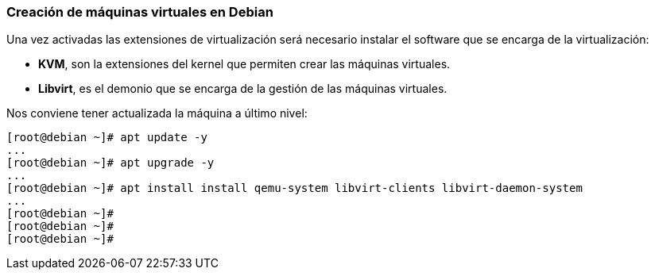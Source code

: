 === Creación de máquinas virtuales en Debian

Una vez activadas las extensiones de virtualización será necesario instalar el software que se encarga de la virtualización:

* **KVM**, son la extensiones del kernel que permiten crear las máquinas virtuales.
* **Libvirt**, es el demonio que se encarga de la gestión de las máquinas virtuales.

Nos conviene tener actualizada la máquina a último nivel:

```shell
[root@debian ~]# apt update -y
...
[root@debian ~]# apt upgrade -y
...
[root@debian ~]# apt install install qemu-system libvirt-clients libvirt-daemon-system
...
[root@debian ~]#
[root@debian ~]#
[root@debian ~]#
```